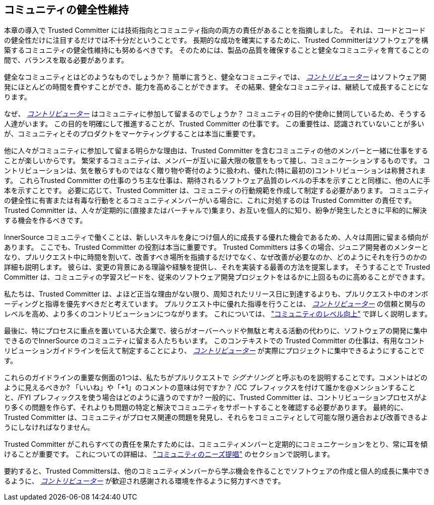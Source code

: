 == コミュニティの健全性維持

本章の導入で Trusted Committer には技術指向とコミュニティ指向の両方の責任があることを指摘しました。
それは、コードとコードの健全性だけに注目するだけでは不十分だということです。
長期的な成功を確実にするために、Trusted Committerはソフトウェアを構築するコミュニティの健全性維持にも努めるべきです。
そのためには、製品の品質を確保することと健全なコミュニティを育てることの間で、バランスを取る必要があります。

健全なコミュニティとはどのようなものでしょうか？
簡単に言うと、健全なコミュニティでは、 https://innersourcecommons.org/ja/learn/learning-path/contributor[_コントリビューター_] はソフトウェア開発にほとんどの時間を費やすことができ、能力を高めることができます。
その結果、健全なコミュニティは、継続して成長することになります。

なぜ、 https://innersourcecommons.org/ja/learn/learning-path/contributor[_コントリビューター_] はコミュニティに参加して留まるのでしょうか？
コミュニティの目的や使命に賛同しているため、そうする人達がいます。
この目的を明確にして推進することが、Trusted Committer の仕事です。
この重要性は、認識されていないことが多いが、コミュニティとそのプロダクトをマーケティングすることは本当に重要です。

他に人々がコミュニティに参加して留まる明らかな理由は、Trusted Committer を含むコミュニティの他のメンバーと一緒に仕事をすることが楽しいからです。
繁栄するコミュニティは、メンバーが互いに最大限の敬意をもって接し、コミュニケーションするものです。
コントリビューションは、気を散らすものではなく贈り物や寄付のように扱われ、優れた(特に最初の)コントリビューションは称賛されます。
これらTrusted Committer の仕事のうち主な仕事は、期待されるソフトウェア品質のレベルの手本を示すことと同様に、他の人に手本を示すことです。
必要に応じて、Trusted Committer は、コミュニティの行動規範を作成して制定する必要があります。
コミュニティの健全性に有害または有毒な行動をとるコミュニティメンバーがいる場合に、これに対処するのは Trusted Committer の責任です。
Trusted Committer は、人々が定期的に(直接またはバーチャルで)集まり、お互いを個人的に知り、紛争が発生したときに平和的に解決する機会を作るべきです。

InnerSource コミュニティで働くことは、新しいスキルを身につけ個人的に成長する優れた機会であるため、人々は周囲に留まる傾向があります。
ここでも、Trusted Committer の役割は本当に重要です。
Trusted Committers は多くの場合、ジュニア開発者のメンターとなり、プルリクエスト中に時間を割いて、改善すべき場所を指摘するだけでなく、なぜ改善が必要なのか、どのようにそれを行うのかの詳細も説明します。
彼らは、変更の背景にある理論や経験を提供し、それを実装する最善の方法を提案します。
そうすることで Trusted Committer は、コミュニティの学習スピードを、従来のソフトウェア開発プロジェクトをはるかに上回るものに高めることができます。

私たちは、Trusted Committer は、よほど正当な理由がない限り、周知されたリリース日に到達するよりも、プルリクエスト中のオンボーディングと指導を優先すべきだと考えています。
プルリクエスト中に優れた指導を行うことは、 https://innersourcecommons.org/ja/learn/learning-path/contributor[_コントリビューター_] の信頼と関与のレベルを高め、より多くのコントリビューションにつながります。
これについては、 https://innersourcecommons.org/ja/learn/learning-path/trusted-committer/04/["コミュニティのレベル向上"] で詳しく説明します。

最後に、特にプロセスに重点を置いている大企業で、彼らがオーバーヘッドや無駄と考える活動の代わりに、ソフトウェアの開発に集中できるのでInnerSource のコミュニティに留まる人たちもいます。
このコンテキストでの Trusted Committer の仕事は、有用なコントリビューションガイドラインを伝えて制定することにより、 https://innersourcecommons.org/ja/learn/learning-path/contributor[_コントリビューター_] が実際にプロジェクトに集中できるようにすることです。

これらのガイドラインの重要な側面の1つは、私たちがプルリクエストで _シグナリング_ と呼ぶものを説明することです。コメントはどのように見えるべきか?
「いいね」や「+1」のコメントの意味は何ですか？
/CC プレフィックスを付けて誰かを@メンションすることと、/FYI プレフィックスを使う場合はどのように違うのですか?
一般的に、Trusted Committer は、コントリビューションプロセスがより多くの問題を作らず、それよりも問題の特定と解決でコミュニティをサポートすることを確認する必要があります。
最終的に、Trusted Committer は、コミュニティがプロセス関連の問題を発見し、それらをコミュニティとして可能な限り適合および改善できるようにしなければなりません。

Trusted Committer がこれらすべての責任を果たすためには、コミュニティメンバーと定期的にコミュニケーションをとり、常に耳を傾けることが重要です。
これについての詳細は、 https://innersourcecommons.org/ja/learn/learning-path/trusted-committer/06/["コミュニティのニーズ提唱"] のセクションで説明します。

要約すると、Trusted Committersは、他のコミュニティメンバーから学ぶ機会を作ることでソフトウェアの作成と個人的成長に集中できるように、 https://innersourcecommons.org/ja/learn/learning-path/contributor[_コントリビューター_] が歓迎され感謝される環境を作るように努力すべきです。
